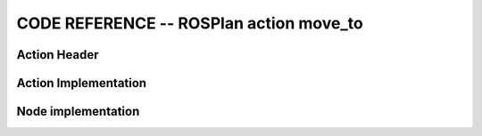 
CODE REFERENCE -- ROSPlan action move_to
================================================

Action Header
--------------

.. doxygenfile:: move_to.h
    :project: robocluedo

Action Implementation
-----------------------

.. doxygenfile:: move_to.cpp
    :project: robocluedo

Node implementation
-----------------------

.. doxygenfile:: move_to_node.cpp
    :project: robocluedo

